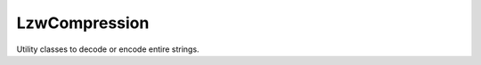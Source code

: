 LzwCompression
==============

Utility classes to decode or encode entire strings.

.. php:class:: LzwCompression

  .. php:staticmethod:: compress (string $inp, int $minCodeSize)

    :param string $inp:
    :param int $minCodeSize:

  .. php:staticmethod:: decompress (string $inp, int $minCodeSize)

    :param string $inp:
    :param int $minCodeSize:

